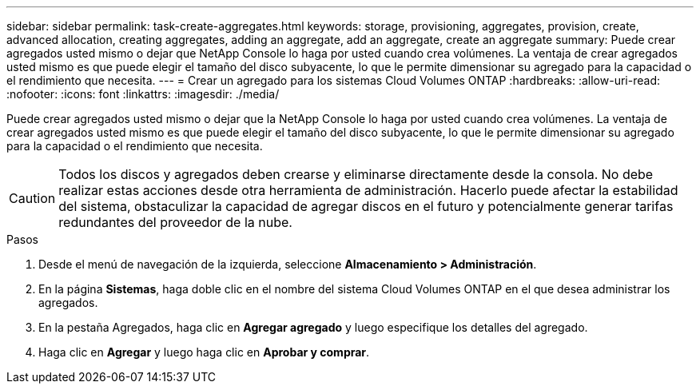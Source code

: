 ---
sidebar: sidebar 
permalink: task-create-aggregates.html 
keywords: storage, provisioning, aggregates, provision, create, advanced allocation, creating aggregates, adding an aggregate, add an aggregate, create an aggregate 
summary: Puede crear agregados usted mismo o dejar que NetApp Console lo haga por usted cuando crea volúmenes.  La ventaja de crear agregados usted mismo es que puede elegir el tamaño del disco subyacente, lo que le permite dimensionar su agregado para la capacidad o el rendimiento que necesita. 
---
= Crear un agregado para los sistemas Cloud Volumes ONTAP
:hardbreaks:
:allow-uri-read: 
:nofooter: 
:icons: font
:linkattrs: 
:imagesdir: ./media/


[role="lead"]
Puede crear agregados usted mismo o dejar que la NetApp Console lo haga por usted cuando crea volúmenes.  La ventaja de crear agregados usted mismo es que puede elegir el tamaño del disco subyacente, lo que le permite dimensionar su agregado para la capacidad o el rendimiento que necesita.


CAUTION: Todos los discos y agregados deben crearse y eliminarse directamente desde la consola. No debe realizar estas acciones desde otra herramienta de administración. Hacerlo puede afectar la estabilidad del sistema, obstaculizar la capacidad de agregar discos en el futuro y potencialmente generar tarifas redundantes del proveedor de la nube.

.Pasos
. Desde el menú de navegación de la izquierda, seleccione *Almacenamiento > Administración*.
. En la página *Sistemas*, haga doble clic en el nombre del sistema Cloud Volumes ONTAP en el que desea administrar los agregados.
. En la pestaña Agregados, haga clic en *Agregar agregado* y luego especifique los detalles del agregado.
+
[role="tabbed-block"]
====
ifdef::aws[]

.AWS
--
** Si se le solicita que elija un tipo de disco y un tamaño de disco, consultelink:task-planning-your-config.html["Planifique su configuración de Cloud Volumes ONTAP en AWS"] .
** Si se le solicita que ingrese el tamaño de capacidad del agregado, entonces está creando un agregado en una configuración que admite la función Volumen elástico de Amazon EBS.  La siguiente captura de pantalla muestra un ejemplo de un nuevo agregado compuesto por discos gp3.
+
image:screenshot-aggregate-size-ev.png["Una captura de pantalla de la pantalla Discos agregados para un disco gp3 donde se ingresa el tamaño agregado en TiB."]

+
link:concept-aws-elastic-volumes.html["Obtenga más información sobre la compatibilidad con Elastic Volumes"] .



--
endif::aws[]

ifdef::azure[]

.Azur
--
Para obtener ayuda con el tipo de disco y el tamaño del disco, consultelink:task-planning-your-config-azure.html["Planifique su configuración de Cloud Volumes ONTAP en Azure"] .

--
endif::azure[]

ifdef::gcp[]

.Google Cloud
--
Para obtener ayuda con el tipo de disco y el tamaño del disco, consultelink:task-planning-your-config-gcp.html["Planifique su configuración de Cloud Volumes ONTAP en Google Cloud"] .

--
endif::gcp[]

====
. Haga clic en *Agregar* y luego haga clic en *Aprobar y comprar*.

